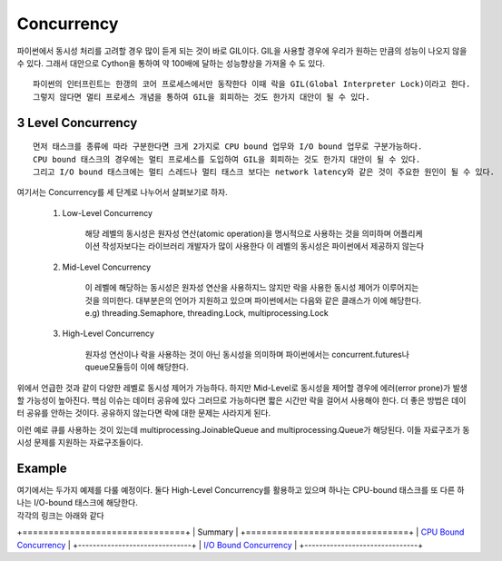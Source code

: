 Concurrency
===========

파이썬에서 동시성 처리를 고려할 경우 많이 듣게 되는 것이 바로 GIL이다. GIL을 사용할 경우에 우리가 원하는 만큼의 성능이 나오지 않을 수 있다.
그래서 대안으로 Cython을 통하여 약 100배에 달하는 성능향상을 가져올 수 도 있다.

::

    파이썬의 인터프린트는 한갱의 코어 프로세스에서만 동작한다 이때 락을 GIL(Global Interpreter Lock)이라고 한다.
    그렇지 않다면 멀티 프로세스 개념을 통하여 GIL을 회피하는 것도 한가지 대안이 될 수 있다.


3 Level Concurrency
-------------------

::

    먼저 태스크를 종류에 따라 구분한다면 크게 2가지로 CPU bound 업무와 I/O bound 업무로 구분가능하다.
    CPU bound 태스크의 경우에는 멀티 프로세스를 도입하여 GIL을 회피하는 것도 한가지 대안이 될 수 있다.
    그리고 I/O bound 태스크에는 멀티 스레드나 멀티 태스크 보다는 network latency와 같은 것이 주요한 원인이 될 수 있다.


여기서는 Concurrency를 세 단계로 나누어서 살펴보기로 하자.

    1. Low-Level Concurrency

        해당 레벨의 동시성은 원자성 연산(atomic operation)을 명시적으로 사용하는 것을 의미하며 어플리케이션 작성자보다는 라이브러리 개발자가 많이 사용한다
        이 레벨의 동시성은 파이썬에서 제공하지 않는다

    2. Mid-Level Concurrency

        이 레벨에 해당하는 동시성은 원자성 연산을 사용하지느 않지만 락을 사용한 동시성 제어가 이루어지는 것을 의미한다. 대부분은의 언어가 지원하고 있으며 파이썬에서는 다음와 같은 클래스가 이에 해당한다.
        e.g) threading.Semaphore, threading.Lock, multiprocessing.Lock

    3. High-Level Concurrency

        원자성 연산이나 락을 사용하는 것이 아닌 동시성을 의미하며 파이썬에서는 concurrent.futures나 queue모듈등이 이에 해당한다.


위에서 언급한 것과 같이 다양한 레벨로 동시성 제어가 가능하다. 하지만 Mid-Level로 동시성을 제어할 경우에 에러(error prone)가 발생할 가능성이 높아진다. 핵심 이슈는 데이터 공유에 있다
그러므로 가능하다면 짧은 시간만 락을 걸어서 사용해야 한다. 더 좋은 방법은 데이터 공유를 안하는 것이다. 공유하지 않는다면 락에 대한 문제는 사라지게 된다.

이런 예로 큐를 사용하는 것이 있는데 multiprocessing.JoinableQueue and multiprocessing.Queue가 해당된다. 이들 자료구조가 동시성 문제를 지원하는 자료구조들이다.

Example
-------

| 여기에서는 두가지 예제를 다룰 예정이다. 둘다 High-Level Concurrency를 활용하고 있으며 하나는 CPU-bound 태스크를 또 다른 하나는 I/O-bound 태스크에 해당한다.
| 각각의 링크는 아래와 같다


+===============================+
|        Summary                |
+===============================+
|     `CPU Bound Concurrency`_  |
+-------------------------------+
|     `I/O Bound Concurrency`_  |
+-------------------------------+


.. _`CPU Bound Concurrency`: ./cpu-bound-concurrency/README.rst
.. _`I/O Bound Concurrency`: ./io-bound-concurrency/README.rst



